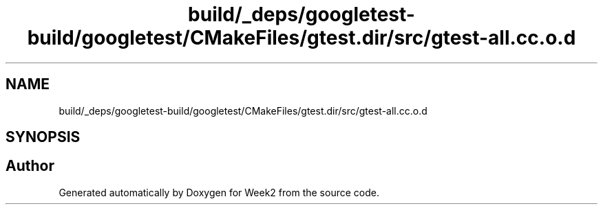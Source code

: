 .TH "build/_deps/googletest-build/googletest/CMakeFiles/gtest.dir/src/gtest-all.cc.o.d" 3 "Tue Sep 12 2023" "Week2" \" -*- nroff -*-
.ad l
.nh
.SH NAME
build/_deps/googletest-build/googletest/CMakeFiles/gtest.dir/src/gtest-all.cc.o.d
.SH SYNOPSIS
.br
.PP
.SH "Author"
.PP 
Generated automatically by Doxygen for Week2 from the source code\&.

